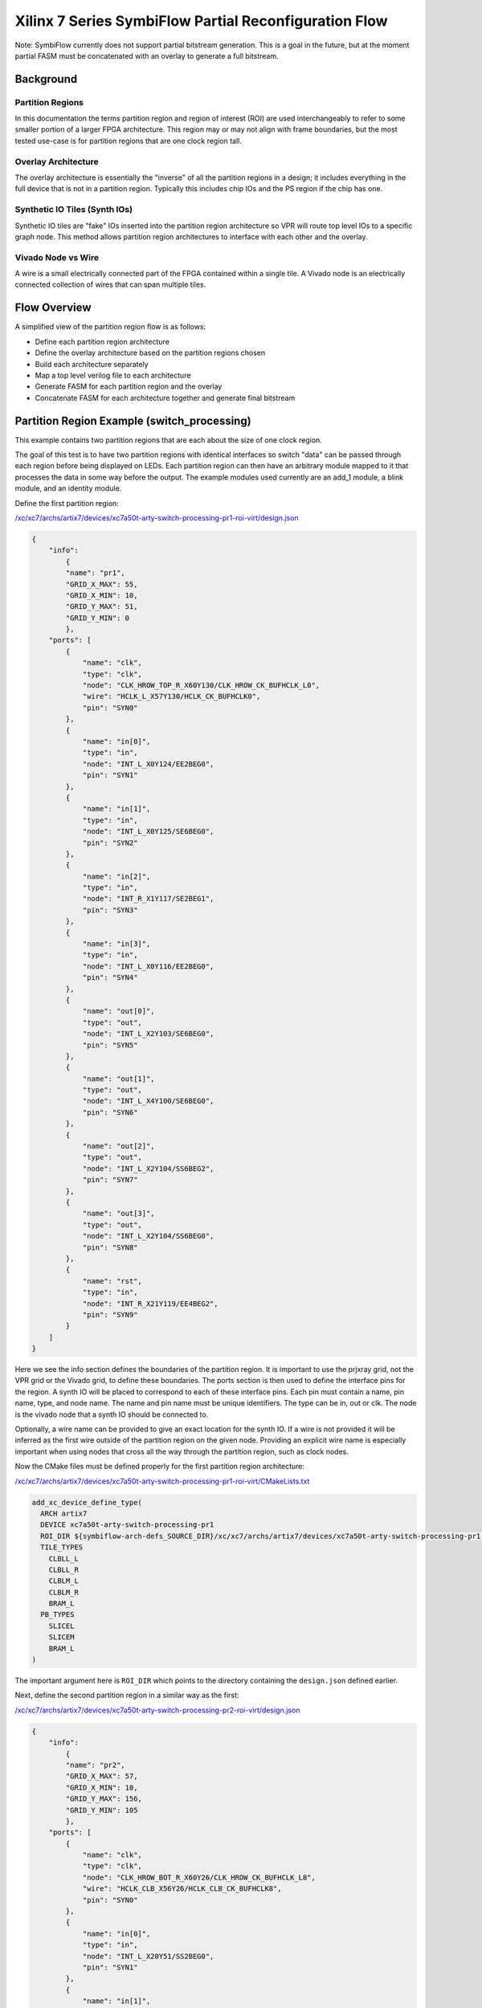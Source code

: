 =================
Xilinx 7 Series SymbiFlow Partial Reconfiguration Flow
=================

Note: SymbiFlow currently does not support partial bitstream generation. This is a goal in the future, but at the moment partial FASM must be concatenated with an overlay to generate a full bitstream.

Background
=================

Partition Regions
-----------------
In this documentation the terms partition region and region of interest (ROI) are used interchangeably to refer to some smaller portion of a larger FPGA architecture.  This region may or may not align with frame boundaries, but the most tested use-case is for partition regions that are one clock region tall.

Overlay Architecture
--------------------
The overlay architecture is essentially the "inverse" of all the partition regions in a design; it includes everything in the full device that is not in a partition region.  Typically this includes chip IOs and the PS region if the chip has one.

Synthetic IO Tiles (Synth IOs)
------------------------------
Synthetic IO tiles are "fake" IOs inserted into the partition region architecture so VPR will route top level IOs to a specific graph node. This method allows partition region architectures to interface with each other and the overlay.

Vivado Node vs Wire
-------------------
A wire is a small electrically connected part of the FPGA contained within a single tile. A Vivado node is an electrically connected collection of wires that can span multiple tiles.

Flow Overview
=============
A simplified view of the partition region flow is as follows:

-  Define each partition region architecture

-  Define the overlay architecture based on the partition regions chosen

-  Build each architecture separately

-  Map a top level verilog file to each architecture

-  Generate FASM for each partition region and the overlay

-  Concatenate FASM for each architecture together and generate final bitstream

Partition Region Example (switch_processing)
============================================
This example contains two partition regions that are each about the size of one clock region.

The goal of this test is to have two partition regions with identical interfaces so switch "data" can be passed through each region before being displayed on LEDs. Each partition region can then have an arbitrary module mapped to it that processes the data in some way before the output. The example modules used currently are an add_1 module, a blink module, and an identity module.

Define the first partition region:

`/xc/xc7/archs/artix7/devices/xc7a50t-arty-switch-processing-pr1-roi-virt/design.json`_

.. code-block:: javascript

	{
	    "info":
		{
		"name": "pr1",
		"GRID_X_MAX": 55,
		"GRID_X_MIN": 10,
		"GRID_Y_MAX": 51,
		"GRID_Y_MIN": 0
		},
	    "ports": [
		{
		    "name": "clk",
		    "type": "clk",
		    "node": "CLK_HROW_TOP_R_X60Y130/CLK_HROW_CK_BUFHCLK_L0",
		    "wire": "HCLK_L_X57Y130/HCLK_CK_BUFHCLK0",
		    "pin": "SYN0"
		},
		{
		    "name": "in[0]",
		    "type": "in",
		    "node": "INT_L_X0Y124/EE2BEG0",
		    "pin": "SYN1"
		},
		{
		    "name": "in[1]",
		    "type": "in",
		    "node": "INT_L_X0Y125/SE6BEG0",
		    "pin": "SYN2"
		},
		{
		    "name": "in[2]",
		    "type": "in",
		    "node": "INT_R_X1Y117/SE2BEG1",
		    "pin": "SYN3"
		},
		{
		    "name": "in[3]",
		    "type": "in",
		    "node": "INT_L_X0Y116/EE2BEG0",
		    "pin": "SYN4"
		},
		{
		    "name": "out[0]",
		    "type": "out",
		    "node": "INT_L_X2Y103/SE6BEG0",
		    "pin": "SYN5"
		},
		{
		    "name": "out[1]",
		    "type": "out",
		    "node": "INT_L_X4Y100/SE6BEG0",
		    "pin": "SYN6"
		},
		{
		    "name": "out[2]",
		    "type": "out",
		    "node": "INT_L_X2Y104/SS6BEG2",
		    "pin": "SYN7"
		},
		{
		    "name": "out[3]",
		    "type": "out",
		    "node": "INT_L_X2Y104/SS6BEG0",
		    "pin": "SYN8"
		},
		{
		    "name": "rst",
		    "type": "in",
		    "node": "INT_R_X21Y119/EE4BEG2",
		    "pin": "SYN9"
		}
	    ]
	}


Here we see the info section defines the boundaries of the partition region. It is important to use the prjxray grid, not the VPR grid or the Vivado grid, to define these boundaries. The ports section is then used to define the interface pins for the region. A synth IO will be placed to correspond to each of these interface pins. Each pin must contain a name, pin name, type, and node name. The name and pin name must be unique identifiers. The type can be in, out or clk. The node is the vivado node that a synth IO should be connected to.

Optionally, a wire name can be provided to give an exact location for the synth IO. If a wire is not provided it will be inferred as the first wire outside of the partition region on the given node. Providing an explicit wire name is especially important when using nodes that cross all the way through the partition region, such as clock nodes.

Now the CMake files must be defined properly for the first partition region architecture:

`/xc/xc7/archs/artix7/devices/xc7a50t-arty-switch-processing-pr1-roi-virt/CMakeLists.txt`_

.. code-block:: RST

	add_xc_device_define_type(
	  ARCH artix7
	  DEVICE xc7a50t-arty-switch-processing-pr1
	  ROI_DIR ${symbiflow-arch-defs_SOURCE_DIR}/xc/xc7/archs/artix7/devices/xc7a50t-arty-switch-processing-pr1-roi-virt
	  TILE_TYPES
	    CLBLL_L
	    CLBLL_R
	    CLBLM_L
	    CLBLM_R
	    BRAM_L
	  PB_TYPES
	    SLICEL
	    SLICEM
	    BRAM_L
	)


The important argument here is ``ROI_DIR`` which points to the directory containing the ``design.json`` defined earlier.

Next, define the second partition region in a similar way as the first:

`/xc/xc7/archs/artix7/devices/xc7a50t-arty-switch-processing-pr2-roi-virt/design.json`_

.. code-block:: javascript

	{
	    "info":
		{
		"name": "pr2",
		"GRID_X_MAX": 57,
		"GRID_X_MIN": 10,
		"GRID_Y_MAX": 156,
		"GRID_Y_MIN": 105
		},
	    "ports": [
		{
		    "name": "clk",
		    "type": "clk",
		    "node": "CLK_HROW_BOT_R_X60Y26/CLK_HROW_CK_BUFHCLK_L8",
		    "wire": "HCLK_CLB_X56Y26/HCLK_CLB_CK_BUFHCLK8",
		    "pin": "SYN0"
		},
		{
		    "name": "in[0]",
		    "type": "in",
		    "node": "INT_L_X20Y51/SS2BEG0",
		    "pin": "SYN1"
		},
		{
		    "name": "in[1]",
		    "type": "in",
		    "node": "INT_R_X1Y34/EE4BEG3",
		    "pin": "SYN2"
		},
		{
		    "name": "in[2]",
		    "type": "in",
		    "node": "INT_L_X0Y47/EE4BEG3",
		    "pin": "SYN3"
		},
		{
		    "name": "in[3]",
		    "type": "in",
		    "node": "INT_L_X0Y39/EE4BEG1",
		    "pin": "SYN4"
		},
		{
		    "name": "out[0]",
		    "type": "out",
		    "node": "INT_L_X20Y49/ER1BEG_S0",
		    "pin": "SYN5"
		},
		{
		    "name": "out[1]",
		    "type": "out",
		    "node": "INT_R_X3Y34/WW4BEG2",
		    "pin": "SYN6"
		},
		{
		    "name": "out[2]",
		    "type": "out",
		    "node": "INT_L_X2Y33/WW2BEG2",
		    "pin": "SYN7"
		},
		{
		    "name": "out[3]",
		    "type": "out",
		    "node": "INT_L_X4Y30/WW4BEG2",
		    "pin": "SYN8"
		},
		{
		    "name": "rst",
		    "type": "in",
		    "node": "INT_R_X23Y46/WW4BEG3",
		    "pin": "SYN9"
		}
	    ]
	}


`/xc/xc7/archs/artix7/devices/xc7a50t-arty-switch-processing-pr2-roi-virt/CMakeLists.txt`_

.. code-block:: RST

	add_xc_device_define_type(
	  ARCH artix7
	  DEVICE xc7a50t-arty-switch-processing-pr1
	  ROI_DIR ${symbiflow-arch-defs_SOURCE_DIR}/xc/xc7/archs/artix7/devices/xc7a50t-arty-switch-processing-pr1-roi-virt
	  TILE_TYPES
	    CLBLL_L
	    CLBLL_R
	    CLBLM_L
	    CLBLM_R
	    BRAM_L
	  PB_TYPES
	    SLICEL
	    SLICEM
	    BRAM_L
	)


.. _/xc/xc7/archs/artix7/devices/xc7a50t-arty-switch-processing-pr1-roi-virt/design.json: https://github.com/SymbiFlow/symbiflow-arch-defs/blob/master/xc/xc7/archs/artix7/devices/xc7a50t-arty-switch-processing-pr1-roi-virt/design.json
.. _/xc/xc7/archs/artix7/devices/xc7a50t-arty-switch-processing-pr1-roi-virt/CMakeLists.txt: https://github.com/SymbiFlow/symbiflow-arch-defs/blob/master/xc/xc7/archs/artix7/devices/xc7a50t-arty-switch-processing-pr1-roi-virt/CMakeLists.txt
.. _/xc/xc7/archs/artix7/devices/xc7a50t-arty-switch-processing-pr2-roi-virt/design.json: https://github.com/SymbiFlow/symbiflow-arch-defs/blob/master/xc/xc7/archs/artix7/devices/xc7a50t-arty-switch-processing-pr2-roi-virt/design.json
.. _/xc/xc7/archs/artix7/devices/xc7a50t-arty-switch-processing-pr2-roi-virt/CMakeLists.txt: https://github.com/SymbiFlow/symbiflow-arch-defs/blob/master/xc/xc7/archs/artix7/devices/xc7a50t-arty-switch-processing-pr2-roi-virt/CMakeLists.txt

The last ``design.json`` that must be defined is for the overlay. It is mostly a list of the json for the partition regions contained in the design. One important change is the pin names must still be unique across all ports in the overlay. Any explicit wires must also be changed to be on the other side of the partition region boundary.


`/xc/xc7/archs/artix7/devices/xc7a50t-arty-switch-processing-overlay-virt/design.json`_

.. code-block:: javascript

	[
	    {
		"info":
		    {
		    "name": "pr1",
		    "GRID_X_MAX": 57,
		    "GRID_X_MIN": 10,
		    "GRID_Y_MAX": 51,
		    "GRID_Y_MIN": 0
		    },
		"ports": [
		    {
			"name": "clk",
			"type": "clk",
			"node": "CLK_HROW_TOP_R_X60Y130/CLK_HROW_CK_BUFHCLK_L0",
			"wire": "HCLK_L_X57Y130/HCLK_CK_BUFHCLK0",
			"pin": "SYN0"
		    },
		    {
			"name": "in[0]",
			"type": "in",
			"node": "INT_L_X0Y124/EE2BEG0",
			"pin": "SYN1"
		    },
		    {
			"name": "in[1]",
			"type": "in",
			"node": "INT_L_X0Y125/SE6BEG0",
			"pin": "SYN2"
		    },
		    {
			"name": "in[2]",
			"type": "in",
			"node": "INT_R_X1Y117/SE2BEG1",
			"pin": "SYN3"
		    },
		    {
			"name": "in[3]",
			"type": "in",
			"node": "INT_L_X0Y116/EE2BEG0",
			"pin": "SYN4"
		    },
		    {
			"name": "out[0]",
			"type": "out",
			"node": "INT_L_X2Y103/SE6BEG0",
			"pin": "SYN5"
		    },
		    {
			"name": "out[1]",
			"type": "out",
			"node": "INT_L_X4Y100/SE6BEG0",
			"pin": "SYN6"
		    },
		    {
			"name": "out[2]",
			"type": "out",
			"node": "INT_L_X2Y104/SS6BEG2",
			"pin": "SYN7"
		    },
		    {
			"name": "out[3]",
			"type": "out",
			"node": "INT_L_X2Y104/SS6BEG0",
			"pin": "SYN8"
		    },
		    {
			"name": "rst",
			"type": "in",
			"node": "INT_L_X0Y119/EE4BEG1",
			"pin": "SYN9"
		    }
		]
	    },
		{
		"info":
		    {
		    "name": "pr2",
		    "GRID_X_MAX": 57,
		    "GRID_X_MIN": 10,
		    "GRID_Y_MAX": 156,
		    "GRID_Y_MIN": 105
		    },
		"ports": [
		    {
			"name": "clk",
			"type": "clk",
			"node": "CLK_HROW_BOT_R_X60Y26/CLK_HROW_CK_BUFHCLK_L8",
			"wire": "HCLK_CLB_X56Y26/HCLK_CLB_CK_BUFHCLK8",
			"pin": "SYN10"
		    },
		    {
			"name": "in[0]",
			"type": "in",
			"node": "INT_L_X20Y51/SS2BEG0",
			"pin": "SYN11"
		    },
		    {
			"name": "in[1]",
			"type": "in",
			"node": "INT_R_X1Y34/EE4BEG3",
			"pin": "SYN12"
		    },
		    {
			"name": "in[2]",
			"type": "in",
			"node": "INT_L_X0Y47/EE4BEG3",
			"pin": "SYN13"
		    },
		    {
			"name": "in[3]",
			"type": "in",
			"node": "INT_L_X0Y39/EE4BEG1",
			"pin": "SYN14"
		    },
		    {
			"name": "out[0]",
			"type": "out",
			"node": "INT_L_X20Y49/ER1BEG_S0",
			"pin": "SYN15"
		    },
		    {
			"name": "out[1]",
			"type": "out",
			"node": "INT_R_X3Y34/WW4BEG2",
			"pin": "SYN16"
		    },
		    {
			"name": "out[2]",
			"type": "out",
			"node": "INT_L_X2Y33/WW2BEG2",
			"pin": "SYN17"
		    },
		    {
			"name": "out[3]",
			"type": "out",
			"node": "INT_L_X4Y30/WW4BEG2",
			"pin": "SYN18"
		    },
		    {
			"name": "rst",
			"type": "in",
			"node": "INT_R_X23Y46/WW4BEG3",
			"pin": "SYN19"
		    }
		]
	    }
	]


`/xc/xc7/archs/artix7/devices/xc7a50t-arty-switch-processing-overlay-virt/CMakeLists.txt`_

.. code-block:: RST

	add_xc_device_define_type(
	  ARCH artix7
	  DEVICE xc7a50t-arty-switch-processing-overlay
	  OVERLAY_DIR ${symbiflow-arch-defs_SOURCE_DIR}/xc/xc7/archs/artix7/devices/xc7a50t-arty-switch-processing-overlay-virt
	  TILE_TYPES
	    CLBLL_L
	    CLBLL_R
	    CLBLM_L
	    CLBLM_R
	    BRAM_L
	    LIOPAD_M
	    LIOPAD_S
	    LIOPAD_SING
	    RIOPAD_M
	    RIOPAD_S
	    RIOPAD_SING
	    CLK_BUFG_BOT_R
	    CLK_BUFG_TOP_R
	    CMT_TOP_L_UPPER_T
	    CMT_TOP_R_UPPER_T
	    HCLK_IOI3
	  PB_TYPES
	    SLICEL
	    SLICEM
	    BRAM_L
	    IOPAD
	    IOPAD_M
	    IOPAD_S
	    BUFGCTRL
	    PLLE2_ADV
	    HCLK_IOI3
	)


The important argument here is ``OVERLAY_DIR`` which points to the directory containing the ``design.json`` for this overlay. Notice this ``CMakeLists.txt`` also contains more tile/pb types because it contains the real IOs.

.. _/xc/xc7/archs/artix7/devices/xc7a50t-arty-switch-processing-overlay-virt/design.json: https://github.com/SymbiFlow/symbiflow-arch-defs/blob/master/xc/xc7/archs/artix7/devices/xc7a50t-arty-switch-processing-overlay-virt/design.json
.. _/xc/xc7/archs/artix7/devices/xc7a50t-arty-switch-processing-overlay-virt/CMakeLists.txt: https://github.com/SymbiFlow/symbiflow-arch-defs/blob/master/xc/xc7/archs/artix7/devices/xc7a50t-arty-switch-processing-overlay-virt/CMakeLists.txt

Continuing on past ``design.json`` definitions, CMake needs to be informed these new architectures should be built.  This is done in another ``CMakeLists.txt`` by adding the following:

`/xc/xc7/archs/artix7/devices/CMakeLists.txt`_

.. code-block:: RST

	add_xc_device_define(
	  ARCH artix7
	  PART xc7a50tfgg484-1
	  USE_ROI
	  DEVICES xc7a50t-arty-switch-processing-pr1 xc7a50t-arty-switch-processing-pr2
	)
	add_xc_device_define(
	  ARCH artix7
	  PART xc7a50tfgg484-1
	  USE_OVERLAY
	  DEVICES xc7a50t-arty-switch-processing-overlay
	)


The last step before switching over to adding a test is adding to ``boards.cmake``:

`/xc/xc7/boards.cmake`_

.. code-block:: RST

	add_xc_board(
	  BOARD arty-switch-processing-pr1
	  DEVICE xc7a50t-arty-switch-processing-pr1
	  PACKAGE test
	  PROG_CMD "${OPENOCD} -f ${PRJXRAY_DIR}/utils/openocd/board-digilent-basys3.cfg -c \\\"init $<SEMICOLON> pld load 0 \${OUT_BIN} $<SEMICOLON> exit\\\""
	  PART xc7a35tcsg324-1
	)

	add_xc_board(
	  BOARD arty-switch-processing-pr2
	  DEVICE xc7a50t-arty-switch-processing-pr2
	  PACKAGE test
	  PROG_CMD "${OPENOCD} -f ${PRJXRAY_DIR}/utils/openocd/board-digilent-basys3.cfg -c \\\"init $<SEMICOLON> pld load 0 \${OUT_BIN} $<SEMICOLON> exit\\\""
	  PART xc7a35tcsg324-1
	)

	add_xc_board(
	  BOARD arty-switch-processing-overlay
	  DEVICE xc7a50t-arty-switch-processing-overlay
	  PACKAGE test
	  PROG_CMD "${OPENOCD} -f ${PRJXRAY_DIR}/utils/openocd/board-digilent-basys3.cfg -c \\\"init $<SEMICOLON> pld load 0 \${OUT_BIN} $<SEMICOLON> exit\\\""
	  PART xc7a35tcsg324-1
	)


This defines a separate board for each of the partition regions and overlay so they can be mapped to separately.

.. _/xc/xc7/archs/artix7/devices/CMakeLists.txt: https://github.com/SymbiFlow/symbiflow-arch-defs/blob/master/xc/xc7/archs/artix7/devices/CMakeLists.txt
.. _/xc/xc7/boards.cmake: https://github.com/SymbiFlow/symbiflow-arch-defs/blob/master/xc/xc7/boards.cmake

Now to define a test. This part of the documentation will not go in detail on how to define a new test case in symbiflow-arch-defs, but will point out items of importance for using the partial reconfiguration flow.

All of the following snippets are from `xc/xc7/tests/switch_processing/CMakeLists.txt`_

.. _xc/xc7/tests/switch_processing/CMakeLists.txt: https://github.com/SymbiFlow/symbiflow-arch-defs/blob/master/xc/xc7/tests/switch_processing/CMakeLists.txt

.. code-block:: RST
	add_file_target(FILE switch_processing_add_1.v SCANNER_TYPE verilog)
	add_fpga_target(
	  NAME switch_processing_arty_add_1_pr1
	  BOARD arty-switch-processing-pr1
	  SOURCES switch_processing_add_1.v
	  INPUT_IO_FILE ${COMMON}/arty_switch_processing_pr1.pcf
	  EXPLICIT_ADD_FILE_TARGET
	  )

	add_file_target(FILE switch_processing_blink.v SCANNER_TYPE verilog)
	add_fpga_target(
	  NAME switch_processing_arty_blink_pr2
	  BOARD arty-switch-processing-pr2
	  SOURCES switch_processing_blink.v
	  INPUT_IO_FILE ${COMMON}/arty_switch_processing_pr2.pcf
	  EXPLICIT_ADD_FILE_TARGET
	  )

	add_file_target(FILE switch_processing_identity.v SCANNER_TYPE verilog)
	add_fpga_target(
	  NAME switch_processing_arty_identity_pr1
	  BOARD arty-switch-processing-pr1
	  SOURCES switch_processing_identity.v
	  INPUT_IO_FILE ${COMMON}/arty_switch_processing_pr1.pcf
	  EXPLICIT_ADD_FILE_TARGET
	  )

	add_fpga_target(
	  NAME switch_processing_arty_identity_pr2
	  BOARD arty-switch-processing-pr2
	  SOURCES switch_processing_identity.v
	  INPUT_IO_FILE ${COMMON}/arty_switch_processing_pr2.pcf
	  EXPLICIT_ADD_FILE_TARGET
	  )

Here the add_1 and blink modules are mapped to pr1 and pr2 respectively. The identity function is then also mapped to each partition region.

.. code-block:: RST
	add_file_target(FILE switch_processing_arty_overlay.v SCANNER_TYPE verilog)
	add_fpga_target(
	  NAME switch_processing_arty_overlay
	  BOARD arty-switch-processing-overlay
	  SOURCES switch_processing_arty_overlay.v
	  INPUT_IO_FILE ${COMMON}/arty_switch_processing_overlay.pcf
	  EXPLICIT_ADD_FILE_TARGET
	  )

Here the overlay verilog is mapped to the overlay architecture. This overlay verilog connects switches to the input of the first partition region, connects the output of the first partition region to the input of the second partition region, and then connects the output of the second partition region to LEDs.

.. code-block:: RST
	add_bitstream_target(
	  NAME switch_processing_arty_both_merged
	  USE_FASM
	  INCLUDED_TARGETS switch_processing_arty_add_1_pr1 switch_processing_arty_blink_pr2 switch_processing_arty_overlay
	  )

	add_bitstream_target(
	  NAME switch_processing_arty_add_1_merged
	  USE_FASM
	  INCLUDED_TARGETS switch_processing_arty_add_1_pr1 switch_processing_arty_identity_pr2 switch_processing_arty_overlay
	  )

	add_bitstream_target(
	  NAME switch_processing_arty_blink_merged
	  USE_FASM
	  INCLUDED_TARGETS switch_processing_arty_identity_pr1 switch_processing_arty_blink_pr2 switch_processing_arty_overlay
	  )

	add_bitstream_target(
	  NAME switch_processing_arty_identity_merged
	  USE_FASM
	  INCLUDED_TARGETS switch_processing_arty_identity_pr1 switch_processing_arty_identity_pr2 switch_processing_arty_overlay
	  )

Lastly, multiple merged bitstream targets are defined. These targets will concatenate the FASM generated by each included target and produce the final bitstream. By varying which targets are included different functionality is created without having to remap any new regions after it has been done once. Just concatenate the resulting FASM and get different functionality.

The last thing to cover related to the SymbiFlow partial reconfiguration flow is synthetic ibufs and obufs required in the overlay verilog:

`switch_processing_arty_overlay.v`_

Currently the ``SYN_IBUF`` and ``SYN_OBUF`` must be explicitly defined for each top level IO that will be constrained to a synth IO. In the future this should be able to be resolved using a yosys io map pass, but currently if explicit synthetic buffers are not defined the top level IOs will be packed into a real IO. This will prevent constraining the top level IOs to the intended synthetic IO location.

The overlay pcf file can then be written to constrain real IOs to chip IOs and synthetic IOs to synthetic IOs.


Frequently Encountered Errors
=============================

+----------------------+--------------------------------------------------------------------------------------------------------------------------------------------+
| Error                | Solution                                                                                                                                   |
+----------------------+--------------------------------------------------------------------------------------------------------------------------------------------+
| SYN-IOPAD unroutable | Make sure the chosen node is driven in the correct direction for the I/O type it is being used as.                                         |
|                      | Inputs to a partition region must be driven from outside the partition region and outputs must be driven from inside the partition region. |
+----------------------+--------------------------------------------------------------------------------------------------------------------------------------------+
